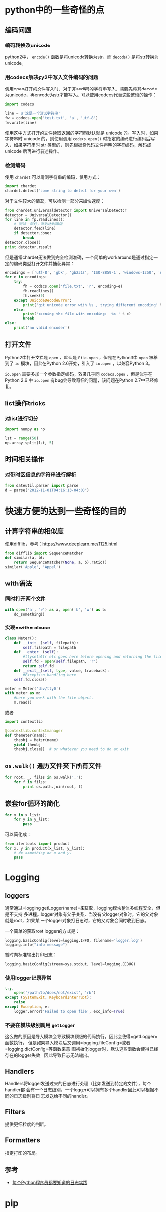 * python中的一些奇怪的点

** 编码问题

*** 编码转换及unicode

python2中， =encode()= 函数是将unicode转换为str，而 =decode()= 是将str转换为unicode。

*** 用codecs解决py2中写入文件编码的问题

使用open打开的文件写入时，对于非ascii码的字符串写入，需要先将其decode为unicode，再encode为str才能写入。可以使用codecs代替这些繁琐的操作：

#+BEGIN_SRC python
    import codecs

    line = u'这是一个测试字符串'
    fw = codecs.open('test.txt', 'a', 'utf-8')
    fw.write(line)
#+END_SRC

使用这中方式打开的文件读取返回的字符串默认就是 unicode 的。写入时，如果字符串时 unicode 的，则使用调用 =codecs.open()= 时指定的编码进行编码后写入，如果字符串时 str 类型的，则先根据源代码文件声明的字符编码，解码成 unicode 后再进行前述操作。

*** 检测编码

使用 =chardet= 可以猜测字符串的编码，使用方式：

#+BEGIN_SRC python
    import chardet
    chardet.detect('some string to detect for your own')
#+END_SRC

对于文件较大的情况，可以检测一部分来加快速度：

#+BEGIN_SRC python
    from chardet.universaldetector import UniversalDetector
    detector = UniversalDetector()
    for line in fp.readlines():
        # 测试一部分，直到达到阈值
        detector.feed(line)
        if detector.done:
            break
    detector.close()
    print detector.result
#+END_SRC

但是通常chardet无法做到完全检测准确，一个简单的workaround是通过指定一定的编码类型打开文件并捕获异常：

#+BEGIN_SRC python
    encodings = ['utf-8', 'gbk', 'gb2312', 'ISO-8859-1', 'windows-1250', 'windows-1252']
    for e in encodings:
        try:
            fh = codecs.open('file.txt', 'r', encoding=e)
            fh.readlines()
            fh.seek(0)
        except UnicodeDecodeError:
            print('got unicode error with %s , trying different encoding' % e)
        else:
            print('opening the file with encoding:  %s ' % e)
            break  
    else:
        print('no valid encoder')
#+END_SRC

** 打开文件

Python2中打开文件是 =open= ，默认是 =File.open= ，但是在Python3中 =open= 被移到了 =io= 模块，因此在Python 2.6开始，引入了 =io.open= ，以兼容Python 3。

=io.open= 需要多加一个参数指定编码，效果几乎同 =codecs.open= ，但是似乎在 Python 2.6 中 =io.open= 有bug会导致奇怪的问题，该问题在Python 2.7中已经修复。

** list操作tricks

*** 对list进行切分

#+BEGIN_SRC python
    import numpy as np

    lst = range(50)
    np.array_split(lst, 5)
#+END_SRC

** 时间相关操作

*** 对带时区信息的字符串进行解析

#+BEGIN_SRC python
    from dateutil.parser import parse
    d = parse("2012-11-01T04:16:13-04:00")
#+END_SRC

* 快速方便的达到一些奇怪的目的

** 计算字符串的相似度

使用difflib，参考：[[https://www.deeplearn.me/1125.html]]

#+BEGIN_SRC python
    from difflib import SequenceMatcher
    def similar(a, b):
        return SequenceMatcher(None, a, b).ratio()
    similar('Apple', 'Appel')
#+END_SRC

** with语法

*** 同时打开两个文件

#+BEGIN_SRC python
    with open('a', 'w') as a, open('b', 'w') as b:
        do_something()
#+END_SRC

*** 实现=with= clause

#+BEGIN_SRC python
    class Meter():
        def __init__(self, filepath):
            self.filepath = filepath
        def __enter__(self):
            #ttysetattr etc goes here before opening and returning the file object
            self.fd = open(self.filepath, 'r')
            return self.fd
        def __exit__(self, type, value, traceback):
            #Exception handling here
        self.fd.close()

    meter = Meter('dev/tty0')
    with meter as m:
        #here you work with the file object.
        m.read()
#+END_SRC

或者

#+BEGIN_SRC python
    import contextlib

    @contextlib.contextmanager
    def themeter(name):
        theobj = Meter(name)
        yield theobj
        theobj.close()  # or whatever you need to do at exit
#+END_SRC

** =os.walk()= 遍历文件夹下所有文件

#+BEGIN_SRC python
    for root, _, files in os.walk('.'):
        for f in files:
            print os.path.join(root, f)
#+END_SRC

** 嵌套for循环的简化

#+BEGIN_SRC python
    for x in x_list:
        for y in y_list:
            pass
#+END_SRC

可以简化成：

#+BEGIN_SRC python
    from itertools import product
    for x, y in product(x_list, y_list):
        # do something on x and y.
        pass
#+END_SRC

* Logging

** loggers

通常通过=logging.getLogger(name)=来获取，logging模块整体多线程安全，但是不支持
多进程。logger对象有父子关系，当没有父logger对象时，它的父对象就是root，如果某
一个logger对象打日志时，它的父对象会同时收到日志。

一个简单的获取root logger的方式是：

#+BEGIN_SRC python
    logging.basicConfig(level=logging.INFO, filename='logger.log')
    logging.info("info message")
#+END_SRC

暂时向标准输出打印日志：

#+BEGIN_SRC python
    logging.basicConfig(stream=sys.stdout, level=logging.DEBUG)
#+END_SRC

*** 使用logger记录异常

#+BEGIN_SRC python
    try:
        open('/path/to/does/not/exist', 'rb')
    except (SystemExit, KeyboardInterrupt):
        raise
    except Exception, e:
        logger.error('Failed to open file', exc_info=True)
#+END_SRC

*** 不要在模块级别调用 =getLogger=

这么做的原因是导入模块会导致模块顶级的代码执行，因此会使得=getLogger=函数执行，
但是如果导入模块后又调用=logging.fileConfig=或者=logging.dictConfig=等函数来意
图初始化logger时，默认这些函数会使得已经存在的logger失效，因此导致日志无法输出。

** Handlers

Handlers将logger发送过来的日志进行处理（比如发送到特定的文件），每个handler都
会有一个日志级别，一个logger可以拥有多个handler因此可以根据不同的日志级别将日
志发送给不同的handler。

** Filters

提供更细粒度的判断。

** Formatters

指定打印的布局。

** 参考

-  [[http://python.jobbole.com/81666/][每个Python程序员都要知道的日志实践]]

* pip

** 在本地安装包及其依赖

安装gensim及其相关的依赖：

#+BEGIN_SRC sh
    pip install --no-index --find-links=file:///root/pkgs/ gensim
#+END_SRC

* 包导入

包的导入分为相对导入和绝对导入，相对导入可以避免包名硬编码带来的问题。

python2默认为相对路径导入，而python3默认为绝对路径导入。而要在python2中使用绝对路径导入，只需：

#+BEGIN_SRC python
    from __future__ import absolute_import
#+END_SRC

* 性能优化

** profile包

=profile= 包完全由python实现，对应的 =cProfile= 包中有一部分由C实现。一个简单的执行方式是：

#+BEGIN_EXAMPLE
    python -m cProfile test.py 
#+END_EXAMPLE

或者编译为 =pstats= 模块支持的格式：

#+BEGIN_EXAMPLE
    python -m cProfile -o funb.prof test.py
#+END_EXAMPLE

然后使用 =pstats= 进行分析：

#+BEGIN_EXAMPLE
    python -c "import pstats; p=pstats.Stats('del.out'); p.sort_stats('time').print_stats()"
#+END_EXAMPLE

找到大致的热点位置后，然后使用 =line_profiler= 模块来看每行的执行情况。

** 并行化

#+BEGIN_SRC python
    import multiprocessing

    pool = multiprocessing.Pool(processes=multiprocessing.cpu_count())

    def f(x):
        pass

    for i in pool.imap(f, [1, 2]):
        print i
#+END_SRC

但是需要注意的是 =Pool.map= 无法pickle对象或者 inner function ，因此如果有状态需要 共享的话可以考虑实现对象的 =__call__= 方法，然后通过 =object()= 传入 =Pool.map= 。

#+BEGIN_SRC python
    class PredictFunction(object):

        def __init__(self, predictor, modeltype):
            self.guesser = Guess()
            self.predictor = predictor
            self.modeltype = modeltype

        def __call__(self, path):
            # do something on path
            pass

    f = PredictFunction(predictor, modeltype)
    pool.imap(f, [1, 2])
#+END_SRC

* 正则表达式

** lookahead

lookahead 可以用于匹配过滤单词，其语法格式为：

#+BEGIN_SRC python
    # 满足肯定条件过滤
    (?=expr1)(?=expr2)
#+END_SRC

#+BEGIN_SRC python
    # 满足否定条件过滤
    (?!expr)
#+END_SRC

如：

#+BEGIN_SRC python
    (?=\bfoo\b|\bbar\b)\b\w+\b
#+END_SRC

将会匹配一句话中所有不是"foo"且不是"bar"的单词。

*注意：* lookahead 是"zero-width"的，即他们不占用任何的字符位置空间[1]，因此在匹配的时候除了指定 lookahead 之外，还需要额外的表达式。

1. [[https://stackoverflow.com/questions/9952169/negative-look-ahead-python-regex][StackOverflow: Negative look ahead python regex]]
